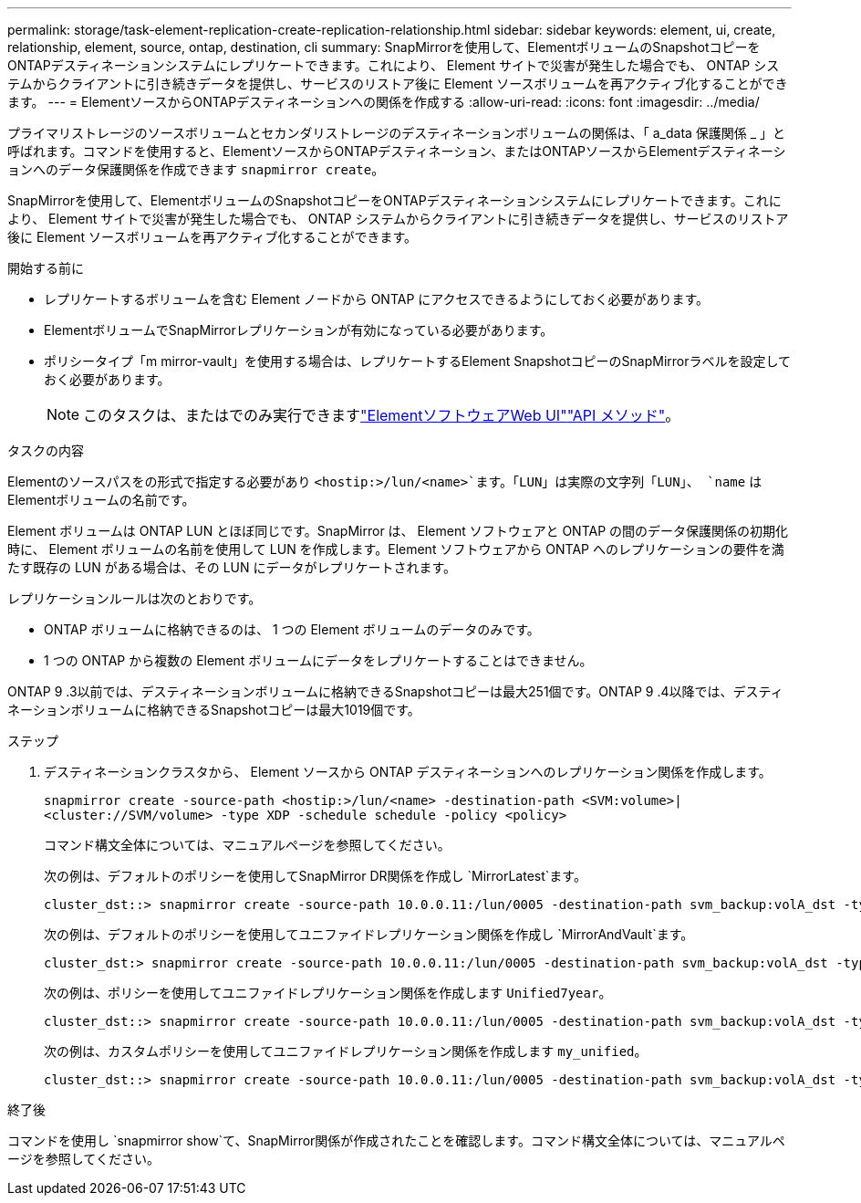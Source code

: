 ---
permalink: storage/task-element-replication-create-replication-relationship.html 
sidebar: sidebar 
keywords: element, ui, create, relationship, element, source, ontap, destination, cli 
summary: SnapMirrorを使用して、ElementボリュームのSnapshotコピーをONTAPデスティネーションシステムにレプリケートできます。これにより、 Element サイトで災害が発生した場合でも、 ONTAP システムからクライアントに引き続きデータを提供し、サービスのリストア後に Element ソースボリュームを再アクティブ化することができます。 
---
= ElementソースからONTAPデスティネーションへの関係を作成する
:allow-uri-read: 
:icons: font
:imagesdir: ../media/


[role="lead"]
プライマリストレージのソースボリュームとセカンダリストレージのデスティネーションボリュームの関係は、「 a_data 保護関係 _ 」と呼ばれます。コマンドを使用すると、ElementソースからONTAPデスティネーション、またはONTAPソースからElementデスティネーションへのデータ保護関係を作成できます `snapmirror create`。

SnapMirrorを使用して、ElementボリュームのSnapshotコピーをONTAPデスティネーションシステムにレプリケートできます。これにより、 Element サイトで災害が発生した場合でも、 ONTAP システムからクライアントに引き続きデータを提供し、サービスのリストア後に Element ソースボリュームを再アクティブ化することができます。

.開始する前に
* レプリケートするボリュームを含む Element ノードから ONTAP にアクセスできるようにしておく必要があります。
* ElementボリュームでSnapMirrorレプリケーションが有効になっている必要があります。
* ポリシータイプ「m mirror-vault」を使用する場合は、レプリケートするElement SnapshotコピーのSnapMirrorラベルを設定しておく必要があります。
+
[NOTE]
====
このタスクは、またはでのみ実行できますlink:concept_snapmirror_labels.html["ElementソフトウェアWeb UI"]link:../api/concept_element_api_snapshots_overview.html["API メソッド"]。

====


.タスクの内容
Elementのソースパスをの形式で指定する必要があり `<hostip:>/lun/<name>`ます。「LUN」は実際の文字列「LUN」、 `name` はElementボリュームの名前です。

Element ボリュームは ONTAP LUN とほぼ同じです。SnapMirror は、 Element ソフトウェアと ONTAP の間のデータ保護関係の初期化時に、 Element ボリュームの名前を使用して LUN を作成します。Element ソフトウェアから ONTAP へのレプリケーションの要件を満たす既存の LUN がある場合は、その LUN にデータがレプリケートされます。

レプリケーションルールは次のとおりです。

* ONTAP ボリュームに格納できるのは、 1 つの Element ボリュームのデータのみです。
* 1 つの ONTAP から複数の Element ボリュームにデータをレプリケートすることはできません。


ONTAP 9 .3以前では、デスティネーションボリュームに格納できるSnapshotコピーは最大251個です。ONTAP 9 .4以降では、デスティネーションボリュームに格納できるSnapshotコピーは最大1019個です。

.ステップ
. デスティネーションクラスタから、 Element ソースから ONTAP デスティネーションへのレプリケーション関係を作成します。
+
`snapmirror create -source-path <hostip:>/lun/<name> -destination-path <SVM:volume>|<cluster://SVM/volume> -type XDP -schedule schedule -policy <policy>`

+
コマンド構文全体については、マニュアルページを参照してください。

+
次の例は、デフォルトのポリシーを使用してSnapMirror DR関係を作成し `MirrorLatest`ます。

+
[listing]
----
cluster_dst::> snapmirror create -source-path 10.0.0.11:/lun/0005 -destination-path svm_backup:volA_dst -type XDP -schedule my_daily -policy MirrorLatest
----
+
次の例は、デフォルトのポリシーを使用してユニファイドレプリケーション関係を作成し `MirrorAndVault`ます。

+
[listing]
----
cluster_dst:> snapmirror create -source-path 10.0.0.11:/lun/0005 -destination-path svm_backup:volA_dst -type XDP -schedule my_daily -policy MirrorAndVault
----
+
次の例は、ポリシーを使用してユニファイドレプリケーション関係を作成します `Unified7year`。

+
[listing]
----
cluster_dst::> snapmirror create -source-path 10.0.0.11:/lun/0005 -destination-path svm_backup:volA_dst -type XDP -schedule my_daily -policy Unified7year
----
+
次の例は、カスタムポリシーを使用してユニファイドレプリケーション関係を作成します `my_unified`。

+
[listing]
----
cluster_dst::> snapmirror create -source-path 10.0.0.11:/lun/0005 -destination-path svm_backup:volA_dst -type XDP -schedule my_daily -policy my_unified
----


.終了後
コマンドを使用し `snapmirror show`て、SnapMirror関係が作成されたことを確認します。コマンド構文全体については、マニュアルページを参照してください。
